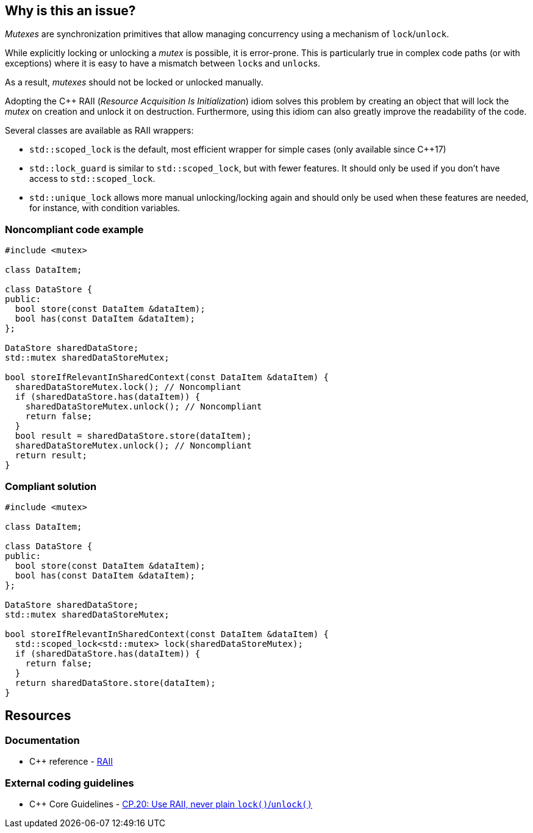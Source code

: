 == Why is this an issue?

_Mutexes_ are synchronization primitives that allow managing concurrency using a mechanism of ``++lock++``/``++unlock++``.

While explicitly locking or unlocking a _mutex_ is possible, it is error-prone. This is particularly true in complex code paths (or with exceptions) where it is easy to have a mismatch between ``++lock++``s and ``++unlock++``s.

As a result, _mutexes_ should not be locked or unlocked manually.


Adopting the {cpp} RAII (_Resource Acquisition Is Initialization_) idiom solves this problem by creating an object that will lock the _mutex_ on creation and unlock it on destruction. Furthermore, using this idiom can also greatly improve the readability of the code.


Several classes are available as RAII wrappers:

* ``++std::scoped_lock++`` is the default, most efficient wrapper for simple cases (only available since {cpp}17)
* ``++std::lock_guard++`` is similar to ``++std::scoped_lock++``, but with fewer features. It should only be used if you don't have access to ``++std::scoped_lock++``.
* ``++std::unique_lock++`` allows more manual unlocking/locking again and should only be used when these features are needed, for instance, with condition variables.


=== Noncompliant code example

[source,cpp,diff-id=1,diff-type=noncompliant]
----
#include <mutex>

class DataItem;

class DataStore {
public:
  bool store(const DataItem &dataItem);
  bool has(const DataItem &dataItem);
};

DataStore sharedDataStore;
std::mutex sharedDataStoreMutex;

bool storeIfRelevantInSharedContext(const DataItem &dataItem) {
  sharedDataStoreMutex.lock(); // Noncompliant
  if (sharedDataStore.has(dataItem)) {
    sharedDataStoreMutex.unlock(); // Noncompliant
    return false;
  }
  bool result = sharedDataStore.store(dataItem);
  sharedDataStoreMutex.unlock(); // Noncompliant
  return result;
}
----


=== Compliant solution

[source,cpp,diff-id=1,diff-type=compliant]
----
#include <mutex>

class DataItem;

class DataStore {
public:
  bool store(const DataItem &dataItem);
  bool has(const DataItem &dataItem);
};

DataStore sharedDataStore;
std::mutex sharedDataStoreMutex;

bool storeIfRelevantInSharedContext(const DataItem &dataItem) {
  std::scoped_lock<std::mutex> lock(sharedDataStoreMutex);
  if (sharedDataStore.has(dataItem)) {
    return false;
  }
  return sharedDataStore.store(dataItem);
}
----


== Resources

=== Documentation

* {cpp} reference - https://en.cppreference.com/w/cpp/language/raii[RAII]

=== External coding guidelines

* {cpp} Core Guidelines - https://github.com/isocpp/CppCoreGuidelines/blob/e49158a/CppCoreGuidelines.md#cp20-use-raii-never-plain-lockunlock[CP.20: Use RAII, never plain `lock()`/`unlock()`]


ifdef::env-github,rspecator-view[]

'''
== Implementation Specification
(visible only on this page)

=== Message

Use the RAII idiom instead of calling try_lock()/lock()/unlock() explicitly.


'''
== Comments And Links
(visible only on this page)

=== relates to: S5184

=== is related to: S5524

=== on 5 Nov 2019, 20:08:42 Loïc Joly wrote:
\[~geoffray.adde] Can you review my changes?

In particular, I removed one of your examples because I did not see the value it really brought... Do you agree?

endif::env-github,rspecator-view[]
